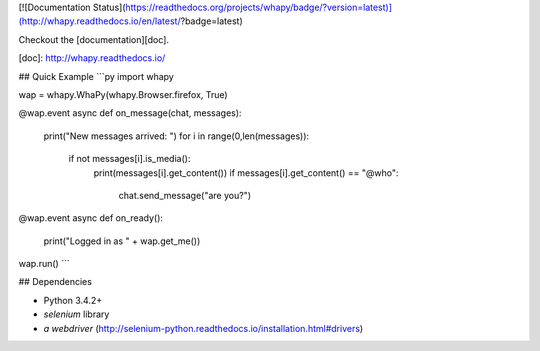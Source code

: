 [![Documentation Status](https://readthedocs.org/projects/whapy/badge/?version=latest)](http://whapy.readthedocs.io/en/latest/?badge=latest)

Checkout the [documentation][doc].

[doc]: http://whapy.readthedocs.io/
    
## Quick Example
```py
import whapy

wap = whapy.WhaPy(whapy.Browser.firefox, True)

@wap.event
async def on_message(chat, messages):
    print("New messages arrived: ")
    for i in range(0,len(messages)):
        if not messages[i].is_media():
            print(messages[i].get_content())
            if messages[i].get_content() == "@who":
                chat.send_message("are you?")

@wap.event
async def on_ready():
    print("Logged in as " + wap.get_me())

wap.run()
```

## Dependencies

- Python 3.4.2+
- `selenium` library
- `a webdriver` (http://selenium-python.readthedocs.io/installation.html#drivers)